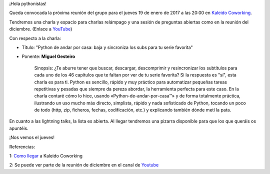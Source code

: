 .. title: Reunión del Grupo el 19/01/2017
.. slug: reunion-19012017
.. date: 2017-01-11 08:00:00 UTC+01:00
.. tags: 
.. link: 
.. description: 
.. type: text
.. author: Luis González Fernández

¡Hola pythonistas!

Queda convocada la próxima reunión del grupo para el jueves 19 de enero de 2017
a las 20:00 en `Kaleido Coworking`_.

Tendremos una charla y espacio para charlas relámpago y una sesión de preguntas
abiertas como en la reunión del diciembre. (Enlace a `YouTube`_)


Con respecto a la charla:

- Título: "Python de andar por casa: baja y sincroniza los subs para tu serie
  favorita"

- Ponente: **Miguel Gesteiro**

    Sinopsis: ¿Te aburre tener que buscar, descargar, descomprimir y
    resincronizar los subtítulos para cada uno de los 46 capítulos que te
    faltan por ver de tu serie favorita? Si la respuesta es "sí", esta charla
    es para ti. Python es sencillo, rápido y muy práctico para automatizar
    pequeñas tareas repetitivas y pesadas que siempre da pereza abordar, la
    herramienta perfecta para este caso. En la charla contaré cómo lo hice,
    usando «Python-de-andar-por-casa™» y de forma totalmente práctica,
    ilustrando un uso mucho más directo, simplista, rápido y nada sofisticado
    de Python, tocando un poco de todo (http, zip, ficheros, fechas,
    codificación, etc.) y explicando también dónde metí la pata.


En cuanto a las lightning talks, la lista es abierta. Al llegar tendremos una 
pizarra disponible para que los que queráis os apuntéis.

¡Nos vemos el jueves!

Referencias:

1: `Como llegar`_ a Kaleido Coworking

2: Se puede ver parte de la reunión de diciembre en el canal de `Youtube`_

.. _Kaleido Coworking: http://www.kaleidocoworking.com/
.. _`Como llegar`: https://www.python-vigo.es/kaleido-coworking-center-map.png
.. _YouTube: https://www.youtube.com/channel/UCTUXabChakosnupWEnz4xTA
